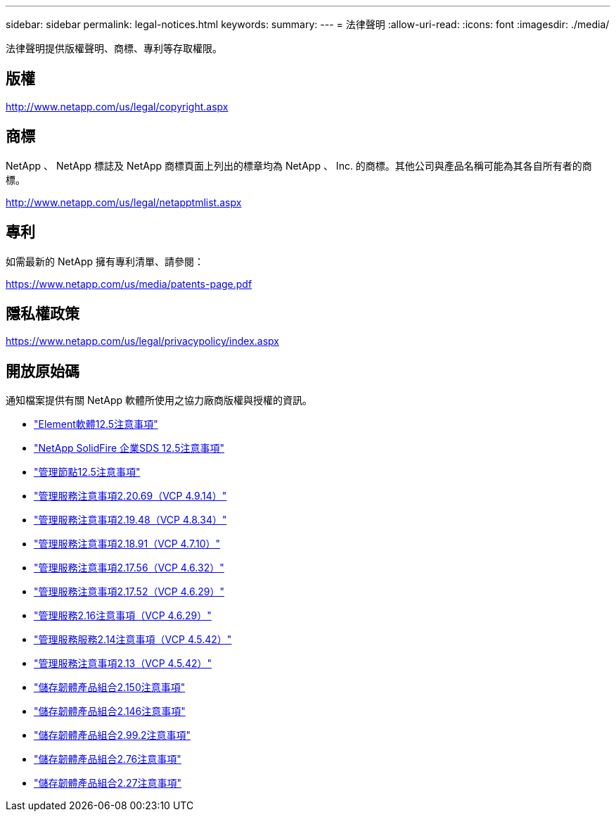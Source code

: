 ---
sidebar: sidebar 
permalink: legal-notices.html 
keywords:  
summary:  
---
= 法律聲明
:allow-uri-read: 
:icons: font
:imagesdir: ./media/


[role="lead"]
法律聲明提供版權聲明、商標、專利等存取權限。



== 版權

http://www.netapp.com/us/legal/copyright.aspx[]



== 商標

NetApp 、 NetApp 標誌及 NetApp 商標頁面上列出的標章均為 NetApp 、 Inc. 的商標。其他公司與產品名稱可能為其各自所有者的商標。

http://www.netapp.com/us/legal/netapptmlist.aspx[]



== 專利

如需最新的 NetApp 擁有專利清單、請參閱：

https://www.netapp.com/us/media/patents-page.pdf[]



== 隱私權政策

https://www.netapp.com/us/legal/privacypolicy/index.aspx[]



== 開放原始碼

通知檔案提供有關 NetApp 軟體所使用之協力廠商版權與授權的資訊。

* link:./media/Element_Software_12.5.pdf["Element軟體12.5注意事項"^]
* link:./media/SolidFire_eSDS_12.5.pdf["NetApp SolidFire 企業SDS 12.5注意事項"^]
* link:./media/mNode_12.5.pdf["管理節點12.5注意事項"^]
* link:./media/mgmt_2.20_notice.pdf["管理服務注意事項2.20.69（VCP 4.9.14）"^]
* link:./media/mgmt_2.19_notice.pdf["管理服務注意事項2.19.48（VCP 4.8.34）"^]
* link:./media/mgmt_svcs_2.18.pdf["管理服務注意事項2.18.91（VCP 4.7.10）"^]
* link:./media/mgmt_2.17.56_notice.pdf["管理服務注意事項2.17.56（VCP 4.6.32）"^]
* link:./media/mgmt-217.pdf["管理服務注意事項2.17.52（VCP 4.6.29）"^]
* link:./media/mgmt-216.pdf["管理服務2.16注意事項（VCP 4.6.29）"^]
* link:./media/mgmt-214.pdf["管理服務服務2.14注意事項（VCP 4.5.42）"^]
* link:./media/mgmt-213.pdf["管理服務注意事項2.13（VCP 4.5.42）"^]
* link:./media/storage_firmware_bundle_2.150_notices.pdf["儲存韌體產品組合2.150注意事項"^]
* link:./media/storage_firmware_bundle_2.146_notices.pdf["儲存韌體產品組合2.146注意事項"^]
* link:./media/storage_firmware_bundle_2.99_notices.pdf["儲存韌體產品組合2.99.2注意事項"^]
* link:./media/storage_firmware_bundle_2.76_notices.pdf["儲存韌體產品組合2.76注意事項"^]
* link:./media/storage_firmware_bundle_2.27_notices.pdf["儲存韌體產品組合2.27注意事項"^]

